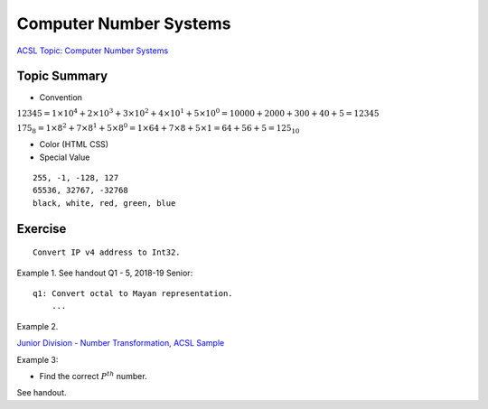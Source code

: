 Computer Number Systems
=======================

`ACSL Topic: Computer Number Systems <http://www.categories.acsl.org/wiki/index.php?title=Computer_Number_Systems>`_

.. _l2-comp-num-sys:

Topic Summary
-------------

- Convention

:math:`12345=1×{10^4}+2×{10^3}+3×{10^2}+4×{10^1}+5×{10^0}=10000+2000+300+40+5=12345`

:math:`{175_8}=1×{8^2}+7×{8^1}+5×{8^0}=1×64+7×8+5×1=64+56+5={125_{10}}`

- Color (HTML CSS)

- Special Value

::

    255, -1, -128, 127
    65536, 32767, -32768
    black, white, red, green, blue

Exercise
--------

::

    Convert IP v4 address to Int32.

Example 1. See handout Q1 - 5, 2018-19 Senior::

    q1: Convert octal to Mayan representation.
	...

Example 2.

`Junior Division - Number Transformation, ACSL Sample <http://www.datafiles.acsl.org/samples/contest1/C_1_JR_Transform.pdf>`_

Example 3:

- Find the correct :math:`P^{th}` number.

See handout.
